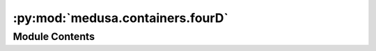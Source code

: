 :py:mod:`medusa.containers.fourD`
=================================

.. py:module:: medusa.containers.fourD

.. autoapi-nested-parse::

   Module with core 4D functionality of the ``medusa`` package, most
   importantly the ``Data4D`` class, which stores reconstructed data from videos
   and other (meta)data needed to further process, analyze, and visualize it.

   The data can be saved to disk as a `HDF5
   <https://www.hdfgroup.org/solutions/hdf5/>`_ file (using `h5py
   <http://www.h5py.org/>`_) with the ``save`` method and loaded from disk
   using the ``load`` classmethod.



Module Contents
---------------

.. py:class:: Data4D(v, mat, tris=None, img_idx=None, face_idx=None, video_metadata=None, cam_mat=None, space='world', device=DEVICE)

   Data class which stores reconstruction data and provides methods to
   preprocess/manipulate them.

   :param v: Numpy array or torch tensor of shape T (time points) x nV (no. vertices) x 3 (x/y/z)
   :type v: np.ndarray, torch.tensor
   :param tris: Integer numpy array or torch tensor of shape n_t (no. of triangles) x 3 (vertices per triangle)
   :type tris: ndarray, torch.tensor
   :param mat: Numpy array of shape T (time points) x 4 x 4 (affine matrix) representing
               the 'world' (or 'model') matrix for each time point
   :type mat: ndarray
   :param face_idx: Integer numpy array with indices that map vertices to distinct faces
   :type face_idx: ndarray
   :param cam_mat: Numpy array of shape 4x4 (affine matrix) representing the camera matrix
   :type cam_mat: ndarray
   :param space: The space the vertices are currently in; can be either 'local' or 'world'
   :type space: str

   .. py:method:: save(path, compression_level=9)

      Saves (meta)data to disk as an HDF5 file.

      :param path: Path to save the data to
      :type path: str
      :param compression_level: Level of compression (higher = more compression, but slower; max = 9)
      :type compression_level: int

      .. rubric:: Examples

      Save data to disk:

      >>> import os
      >>> from medusa.data import get_example_data4d
      >>> data = get_example_data4d(load=True, model="mediapipe")
      >>> data.save('./my_data.h5')
      >>> os.remove('./my_data.h5')  # clean up


   .. py:method:: apply_vertex_mask(name)

      Applies a mask to the vertices (and triangles).

      :param name: Name of masks (one of 'face', 'lips', 'neck', 'nose', 'boundary', 'forehead',
                   'scalp')
      :type name: str


   .. py:method:: from_video(path, **kwargs)
      :staticmethod:

      Utility method to directly initialize a ``Data4D`` object by calling
      the ``videorecon`` function.

      :param path: Path to video that will be reconstructed
      :type path: str, pathlib.Path
      :param \*\*kwargs: Keyword arguments passed to ``videorecon``

      :returns: **data** -- A Data4D object
      :rtype: Data4D


   .. py:method:: load(path, device=None)
      :classmethod:

      Loads an HDF5 file from disk, parses its contents, and creates the
      initialization parameters necessary to initialize a ``*Data`` object.

      :param path: A path towards an HDF5 file data reconstructed by Medusa
      :type path: str, pathlib.Path

      :rtype: An initialized Data4D object


   .. py:method:: to_local()

      Converts the data to local space.


   .. py:method:: to_world()

      Converts the data to world space.


   .. py:method:: project_to_68_landmarks()

      Projects to 68 landmark set.

      :rtype: v_proj


   .. py:method:: get_face(index, pad_missing=True)

      Get the data from a particular face in the reconstruction.

      :param index: Integer index corresponding to the face
      :type index: int


   .. py:method:: decompose_mats(to_df=True)

      Decomponses a time series (of length T) 4x4 affine matrices to a
      numpy array (or pandas ``DataFrame``) with a time series of T x 12
      affine parameters (translation XYZ, rotation XYZ, scale XYZ, shear
      XYZ).

      :param to_df: Whether to return the parameters as a pandas ``DataFrame`` or
                    not (in which case it's returned as a numpy array)
      :type to_df: bool

      :returns: **params** -- Either a ``DataFrame`` or numpy array, depending on the ``to_df`` parameter
      :rtype: pd.DataFrame, np.ndarray

      .. rubric:: Examples

      Convert the sequences of affine matrices to a 2D numpy array:

      >>> from medusa.data import get_example_data4d
      >>> data = get_example_data4d(load=True, model="mediapipe")
      >>> params = data.decompose_mats(to_df=False)
      >>> params.shape
      (232, 12)


   .. py:method:: compose_mats(params)

      Converts a sequence of global (affine) motion parameters into a
      sequence of 4x4 affine matrices and updates the ``.mat`` attribute.
      Essentially does the opposite of the ``decompose_mats`` method.

      :param params: A 2D numpy array of shape T (time points) x 12
      :type params: np.ndarray

      .. rubric:: Examples

      Convert the sequences of affine matrices to a 2D numpy array and uses the
      ``compose_mats`` function to reverse it.

      >>> from medusa.data import get_example_data4d
      >>> data = get_example_data4d(load=True, model="mediapipe")
      >>> orig_mats = data.mat.copy()
      >>> params = data.decompose_mats(to_df=False)
      >>> data.compose_mats(params)
      >>> np.testing.assert_array_almost_equal(orig_mats, data.mat)  # passes!


   .. py:method:: filter_faces(present_threshold=0.1)

      Filters the reconstructed faces by the proportion of frames they are
      present in.

      :param present_threshold: Lower bound on proportion present
      :type present_threshold: float



